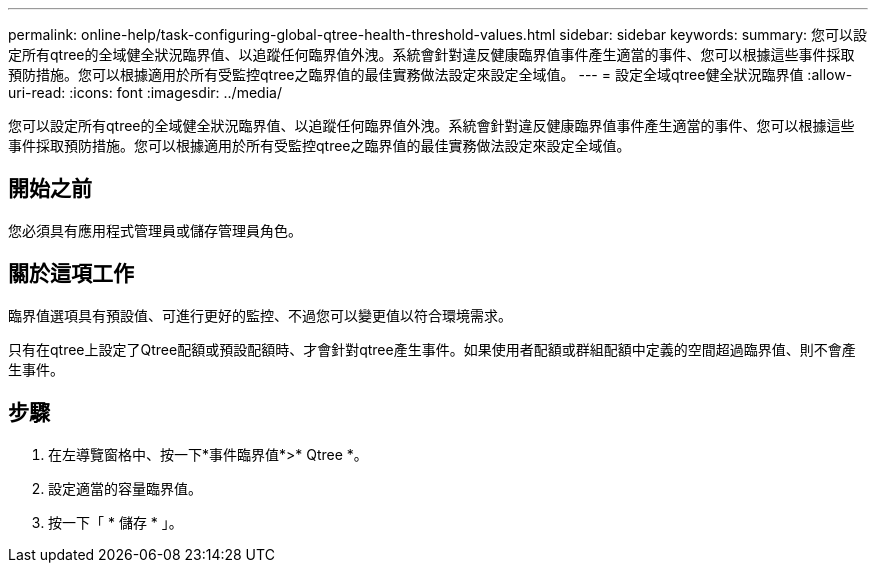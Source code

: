 ---
permalink: online-help/task-configuring-global-qtree-health-threshold-values.html 
sidebar: sidebar 
keywords:  
summary: 您可以設定所有qtree的全域健全狀況臨界值、以追蹤任何臨界值外洩。系統會針對違反健康臨界值事件產生適當的事件、您可以根據這些事件採取預防措施。您可以根據適用於所有受監控qtree之臨界值的最佳實務做法設定來設定全域值。 
---
= 設定全域qtree健全狀況臨界值
:allow-uri-read: 
:icons: font
:imagesdir: ../media/


[role="lead"]
您可以設定所有qtree的全域健全狀況臨界值、以追蹤任何臨界值外洩。系統會針對違反健康臨界值事件產生適當的事件、您可以根據這些事件採取預防措施。您可以根據適用於所有受監控qtree之臨界值的最佳實務做法設定來設定全域值。



== 開始之前

您必須具有應用程式管理員或儲存管理員角色。



== 關於這項工作

臨界值選項具有預設值、可進行更好的監控、不過您可以變更值以符合環境需求。

只有在qtree上設定了Qtree配額或預設配額時、才會針對qtree產生事件。如果使用者配額或群組配額中定義的空間超過臨界值、則不會產生事件。



== 步驟

. 在左導覽窗格中、按一下*事件臨界值*>* Qtree *。
. 設定適當的容量臨界值。
. 按一下「 * 儲存 * 」。

